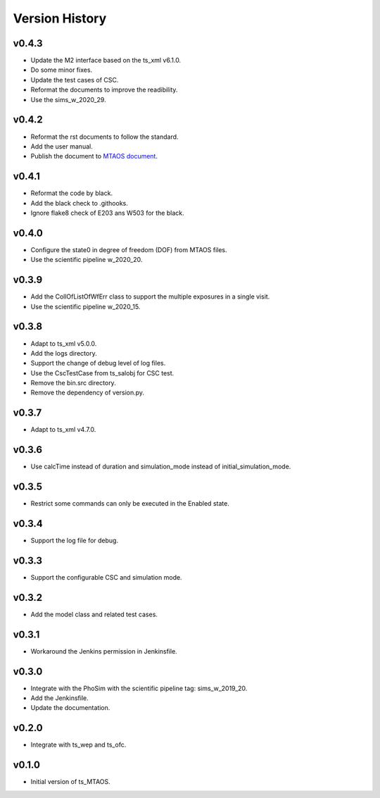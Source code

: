 ===============
Version History
===============

v0.4.3
-------------
* Update the M2 interface based on the ts_xml v6.1.0.
* Do some minor fixes.
* Update the test cases of CSC.
* Reformat the documents to improve the readibility.
* Use the sims_w_2020_29.

v0.4.2
-------------
* Reformat the rst documents to follow the standard.
* Add the user manual.
* Publish the document to `MTAOS document <https://ts-mtaos.lsst.io>`_.

v0.4.1
-------------
* Reformat the code by black.
* Add the black check to .githooks.
* Ignore flake8 check of E203 ans W503 for the black.

v0.4.0
-------------
* Configure the state0 in degree of freedom (DOF) from MTAOS files.
* Use the scientific pipeline w_2020_20.

v0.3.9
-------------
* Add the CollOfListOfWfErr class to support the multiple exposures in a single visit.
* Use the scientific pipeline w_2020_15.

v0.3.8
-------------
* Adapt to ts_xml v5.0.0.
* Add the logs directory.
* Support the change of debug level of log files.
* Use the CscTestCase from ts_salobj for CSC test.
* Remove the bin.src directory.
* Remove the dependency of version.py.

v0.3.7
-------------
* Adapt to ts_xml v4.7.0.

v0.3.6
-------------
* Use calcTime instead of duration and simulation_mode instead of initial_simulation_mode.

v0.3.5
-------------
* Restrict some commands can only be executed in the Enabled state.

v0.3.4
-------------
* Support the log file for debug.

v0.3.3
-------------
* Support the configurable CSC and simulation mode.

v0.3.2
-------------
* Add the model class and related test cases.

v0.3.1
-------------
* Workaround the Jenkins permission in Jenkinsfile.

v0.3.0
-------------
* Integrate with the PhoSim with the scientific pipeline tag: sims_w_2019_20.
* Add the Jenkinsfile.
* Update the documentation.

v0.2.0
-------------
* Integrate with ts_wep and ts_ofc.

v0.1.0
-------------
* Initial version of ts_MTAOS.
